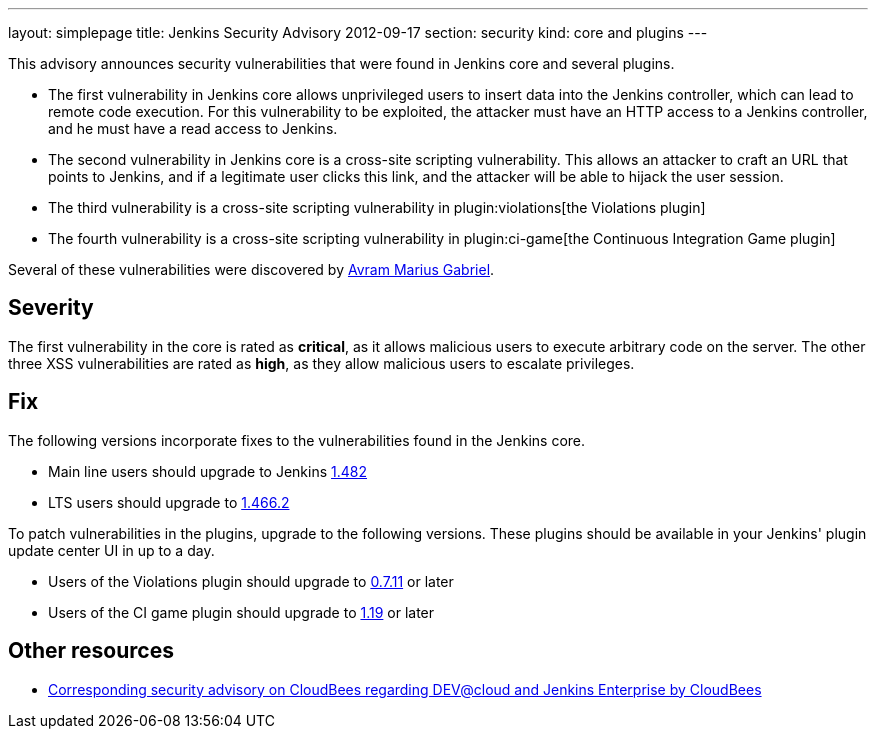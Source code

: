 ---
layout: simplepage
title: Jenkins Security Advisory 2012-09-17
section: security
kind: core and plugins
---

This advisory announces security vulnerabilities that were found in Jenkins core and several plugins.

* The first vulnerability in Jenkins core allows unprivileged users to insert data into the Jenkins controller, which can lead to remote code execution. For this vulnerability to be exploited, the attacker must have an HTTP access to a Jenkins controller, and he must have a read access to Jenkins.
* The second vulnerability in Jenkins core is a cross-site scripting vulnerability. This allows an attacker to craft an URL that points to Jenkins, and if a legitimate user clicks this link, and the attacker will be able to hijack the user session.
* The third vulnerability is a cross-site scripting vulnerability in plugin:violations[the Violations plugin]
* The fourth vulnerability is a cross-site scripting vulnerability in plugin:ci-game[the Continuous Integration Game plugin]

Several of these vulnerabilities were discovered by link:https://www.randomstorm.com/[Avram Marius Gabriel].

== Severity

The first vulnerability in the core is rated as *critical*, as it allows malicious users to execute arbitrary code on the server. The other three XSS vulnerabilities are rated as *high*, as they allow malicious users to escalate privileges.

== Fix

The following versions incorporate fixes to the vulnerabilities found in the Jenkins core.

* Main line users should upgrade to Jenkins link:http://mirrors.jenkins-ci.org/[1.482]
* LTS users should upgrade to link:http://mirrors.jenkins-ci.org/[1.466.2]

To patch vulnerabilities in the plugins, upgrade to the following versions. These plugins should be available in your Jenkins' plugin update center UI in up to a day.

* Users of the Violations plugin should upgrade to link:https://updates.jenkins-ci.org/download/plugins/violations/[0.7.11] or later
* Users of the CI game plugin should upgrade to link:https://repo.jenkins-ci.org/releases/org/jvnet/hudson/plugins/ci-game/1.19/[1.19] or later

== Other resources

* link:https://www.cloudbees.com/jenkins-advisory/jenkins-security-advisory-2012-09-17.cb[Corresponding security advisory on CloudBees regarding DEV@cloud and Jenkins Enterprise by CloudBees]
